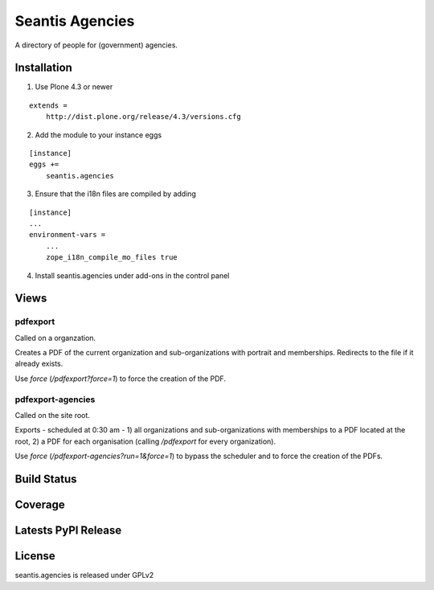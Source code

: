Seantis Agencies
================

A directory of people for (government) agencies.

Installation
------------

1. Use Plone 4.3 or newer

::

    extends =
        http://dist.plone.org/release/4.3/versions.cfg

2. Add the module to your instance eggs

::

    [instance]
    eggs +=
        seantis.agencies


3. Ensure that the i18n files are compiled by adding

::

    [instance]
    ...
    environment-vars =
        ...
        zope_i18n_compile_mo_files true

4. Install seantis.agencies under add-ons in the control panel

Views
-----

pdfexport
~~~~~~~~~
Called on a organzation.

Creates a PDF of the current organization and sub-organizations with portrait
and memberships. Redirects to the  file if it already exists.

Use *force* (*/pdfexport?force=1*) to force the creation of the PDF.

pdfexport-agencies
~~~~~~~~~~~~~~~~~~
Called on the site root.

Exports - scheduled at 0:30 am - 1) all organizations and sub-organizations
with memberships to a PDF located at the root, 2) a PDF for each organisation
(calling */pdfexport* for every organization).

Use *force* (*/pdfexport-agencies?run=1&force=1*) to bypass the scheduler and
to force the creation of the PDFs.


Build Status
------------

.. image:: https://travis-ci.org/seantis/seantis.agencies.png?branch=master
  :target: https://travis-ci.org/seantis/seantis.agencies
  :alt: Build Status

Coverage
--------

.. image:: https://coveralls.io/repos/seantis/seantis.agencies/badge.png?branch=master
  :target: https://coveralls.io/r/seantis/seantis.agencies?branch=master
  :alt: Project Coverage

Latests PyPI Release
--------------------
.. image:: https://pypip.in/v/seantis.agencies/badge.png
  :target: https://crate.io/packages/seantis.agencies
  :alt: Latest PyPI Release

License
-------
seantis.agencies is released under GPLv2
